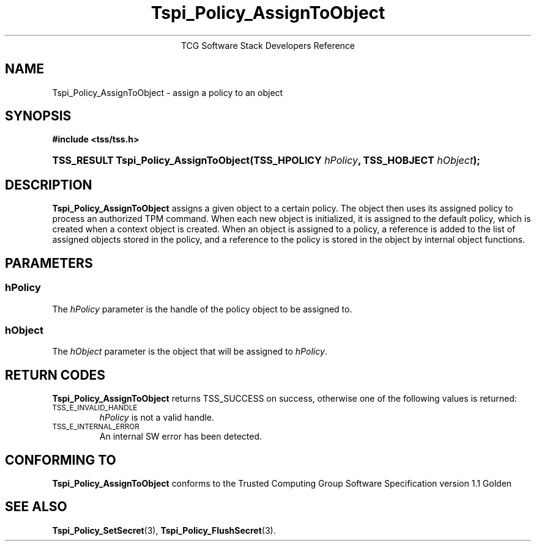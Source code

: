 .\" Copyright (C) 2004 International Business Machines Corporation
.\" Written by Megan Schneider based on the Trusted Computing Group Software Stack Specification Version 1.1 Golden
.\"
.de Sh \" Subsection
.br
.if t .Sp
.ne 5
.PP
\fB\\$1\fR
.PP
..
.de Sp \" Vertical space (when we can't use .PP)
.if t .sp .5v
.if n .sp
..
.de Ip \" List item
.br
.ie \\n(.$>=3 .ne \\$3
.el .ne 3
.IP "\\$1" \\$2
..
.TH "Tspi_Policy_AssignToObject" 3 "2004-05-25" "TSS 1.1"
.ce 1
TCG Software Stack Developers Reference
.SH NAME
Tspi_Policy_AssignToObject \- assign a policy to an object
.SH "SYNOPSIS"
.ad l
.hy 0
.B #include <tss/tss.h>
.br
.HP
.BI "TSS_RESULT Tspi_Policy_AssignToObject(TSS_HPOLICY " hPolicy ","
.BI	"TSS_HOBJECT " hObject ");"
.sp
.ad
.hy

.SH "DESCRIPTION"
.PP
\fBTspi_Policy_AssignToObject\fR assigns a given object
to a certain policy. The object then uses its assigned policy to process
an authorized TPM command. When each new object is initialized, it is
assigned to the default policy, which is created when a context object
is created. When an object is assigned to a policy, a reference is added
to the list of assigned objects stored in the policy, and a reference
to the policy is stored in the object by internal object functions.

.SH "PARAMETERS"
.PP
.SS hPolicy
The \fIhPolicy\fR parameter is the handle of the policy object to be
assigned to.
.SS hObject
The \fIhObject\fR parameter is the object that will be assigned to
\fIhPolicy\fR.

.SH "RETURN CODES"
.PP
\fBTspi_Policy_AssignToObject\fR returns TSS_SUCCESS on success, otherwise
one of the following values is returned:
.TP
.SM TSS_E_INVALID_HANDLE
\fIhPolicy\fR is not a valid handle.

.TP
.SM TSS_E_INTERNAL_ERROR
An internal SW error has been detected.

.SH "CONFORMING TO"

.PP
\fBTspi_Policy_AssignToObject\fR conforms to the Trusted Computing Group
Software Specification version 1.1 Golden

.SH "SEE ALSO"

.PP
\fBTspi_Policy_SetSecret\fR(3), \fBTspi_Policy_FlushSecret\fR(3).

